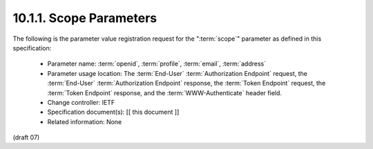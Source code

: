 10.1.1.  Scope Parameters
^^^^^^^^^^^^^^^^^^^^^^^^^^^^^^^^^

The following is the parameter value registration request 
for the ":term:`scope`" parameter as defined in this specification:

    - Parameter name: :term:`openid`, :term:`profile`, :term:`email`, :term:`address`
    - Parameter usage location: 
      The :term:`End-User` :term:`Authorization Endpoint` request, 
      the :term:`End-User` :term:`Authorization Endpoint` response, 
      the :term:`Token Endpoint` request, 
      the :term:`Token Endpoint` response, 
      and the :term:`WWW-Authenticate` header field.
    - Change controller: IETF
    - Specification document(s): [[ this document ]]
    - Related information: None

(draft 07)

